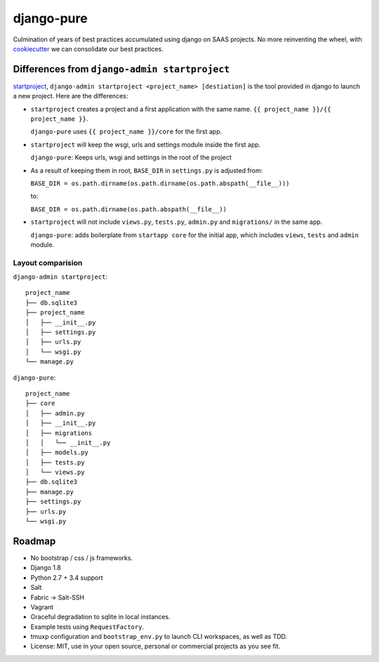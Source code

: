 ===========
django-pure
===========

Culmination of years of best practices accumulated using django 
on SAAS projects. No more reinventing the wheel, with `cookiecutter`_ we 
can consolidate our best practices.


Differences from ``django-admin startproject``
----------------------------------------------

`startproject`_, ``django-admin startproject <project_name> [destiation]`` is the tool provided in django
to launch a new project. Here are the differences:

- ``startproject`` creates a project and a first application with the same
  name. ``{{ project_name }}/{{ project_name }}``.
  
  ``django-pure`` uses ``{{ project_name }}/core`` for the first app.
- ``startproject`` will keep the wsgi, urls and settings module inside
  the first app.
  
  ``django-pure``: Keeps urls, wsgi and settings in the root of the project
- As a result of keeping them in root, ``BASE_DIR`` in ``settings.py`` is
  adjusted from:

  ``BASE_DIR = os.path.dirname(os.path.dirname(os.path.abspath(__file__)))``

  to:

  ``BASE_DIR = os.path.dirname(os.path.abspath(__file__))``
- ``startproject`` will not include ``views.py``, ``tests.py``, ``admin.py``
  and ``migrations/`` in the same app.

  ``django-pure``: adds boilerplate from ``startapp core`` for the
  initial app, which includes ``views``, ``tests`` and ``admin``
  module.
  
  
Layout comparision
~~~~~~~~~~~~~~~~~~

``django-admin startproject``::

    project_name
    ├── db.sqlite3
    ├── project_name
    │   ├── __init__.py
    │   ├── settings.py
    │   ├── urls.py
    │   └── wsgi.py
    └── manage.py

``django-pure``::

    project_name
    ├── core
    │   ├── admin.py
    │   ├── __init__.py
    │   ├── migrations
    │   │   └── __init__.py
    │   ├── models.py
    │   ├── tests.py
    │   └── views.py
    ├── db.sqlite3
    ├── manage.py
    ├── settings.py
    ├── urls.py
    └── wsgi.py


.. _startproject: https://docs.djangoproject.com/en/1.8/ref/django-admin/#startproject-projectname-destination

Roadmap
-------

- No bootstrap / css / js frameworks.
- Django 1.8
- Python 2.7 + 3.4 support
- Salt
- Fabric -> Salt-SSH
- Vagrant
- Graceful degradation to sqlite in local instances.
- Example tests using ``RequestFactory``.
- tmuxp configuration and ``bootstrap_env.py`` to launch CLI workspaces,
  as well as TDD.
- License: MIT, use in your open source, personal or commercial projects
  as you see fit.
  
.. _cookiecutter: https://github.com/audreyr/cookiecutter
